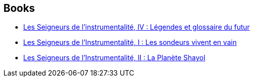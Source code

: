 :jbake-type: post
:jbake-status: published
:jbake-title: Cordwainer Smith
:jbake-tags: author
:jbake-date: 2004-05-16
:jbake-depth: ../../
:jbake-uri: goodreads/authors/11390.adoc
:jbake-bigImage: https://images.gr-assets.com/authors/1244379873p5/11390.jpg
:jbake-source: https://www.goodreads.com/author/show/11390
:jbake-style: goodreads goodreads-author no-index

## Books
* link:../books/9782070427000.html[Les Seigneurs de l'instrumentalité, IV : Légendes et glossaire du futur]
* link:../books/9782070427154.html[Les Seigneurs de l'Instrumentalité, I : Les sondeurs vivent en vain]
* link:../books/9782070427161.html[Les Seigneurs de l'Instrumentalité, II : La Planète Shayol]